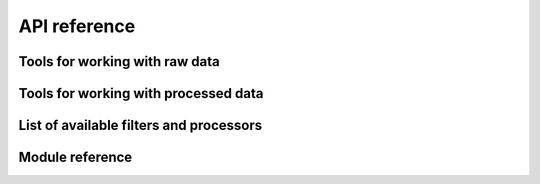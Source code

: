 
.. py:currentmodule:: tidyms

API reference
=============

Tools for working with raw data
-------------------------------

.. autosummary::
    :toctree: generated

    tidyms.MSData
    tidyms.Chromatogram
    tidyms.MSSpectrum
    tidyms.detect_features
    tidyms.feature_correspondence
    tidyms.make_data_container

Tools for working with processed data
-------------------------------------

.. autosummary::
    :toctree: generated

    tidyms.DataContainer
    tidyms.filter.Pipeline

List of available filters and processors
----------------------------------------

.. autosummary::
    :toctree: generated

    tidyms.filter.BatchCorrector
    tidyms.filter.BlankCorrector
    tidyms.filter.ClassRemover
    tidyms.filter.DRatioFilter
    tidyms.filter.PrevalenceFilter
    tidyms.filter.VariationFilter

Module reference
----------------

.. autosummary::
    :toctree: generated

    tidyms.container
    tidyms.fileio
    tidyms.filter
    tidyms.lcms
    tidyms.metabolomics
    tidyms.peaks
    tidyms.utils
